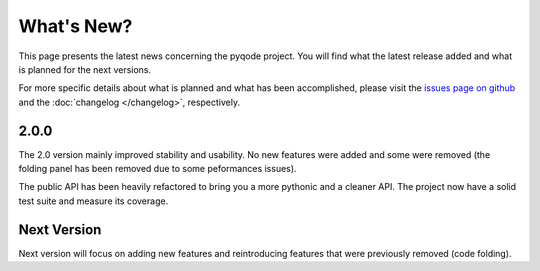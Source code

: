 What's New?
===========
This page presents the latest news concerning the pyqode project.
You will find what the latest release added and what is planned for the next
versions.

For more specific details about what is planned and what has been
accomplished, please visit the `issues page on github`_ and the
:doc:`changelog </changelog>`, respectively.

2.0.0
-----

The 2.0 version mainly improved stability and usability. No new features were
added and some were removed (the folding panel has been removed due to some
peformances issues).

The public API has been heavily refactored to bring you a more pythonic and
a cleaner API. The project now have a solid test suite and measure its
coverage.


Next Version
------------

Next version will focus on adding new features and reintroducing features that
were previously removed (code folding).


.. _issues page on github: https://github.com/pyQode/pyqode.core/issues